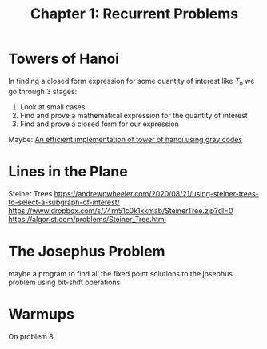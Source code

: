 #+TITLE: Chapter 1: Recurrent Problems

* Towers of Hanoi

In finding a closed form expression for some quantity of interest like $T_n$ we go through 3 stages:

1. Look at small cases
2. Find and prove a mathematical expression for the quantity of interest
3. Find and prove a closed form for our expression

Maybe: [[https://issuu.com/grdjournals/docs/12][An efficient implementation of tower of hanoi using gray codes]]

* Lines in the Plane

Steiner Trees
https://andrewpwheeler.com/2020/08/21/using-steiner-trees-to-select-a-subgraph-of-interest/
https://www.dropbox.com/s/74rn51c0k1xkmab/SteinerTree.zip?dl=0
https://algorist.com/problems/Steiner_Tree.html

* The Josephus Problem
maybe a program to find all the fixed point solutions to the josephus problem using bit-shift operations

* Warmups
On problem 8
